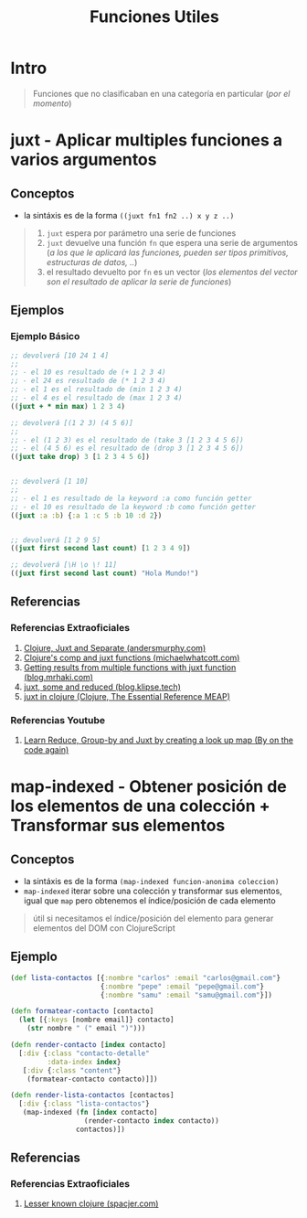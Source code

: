 #+TITLE: Funciones Utiles
* Intro
  #+BEGIN_QUOTE
  Funciones que no clasificaban en una categoría en particular (/por el momento/)
  #+END_QUOTE
* juxt - Aplicar multiples funciones a varios argumentos
** Conceptos
   - la sintáxis es de la forma ~((juxt fn1 fn2 ..) x y z ..)~

   #+BEGIN_QUOTE
   1) ~juxt~ espera por parámetro una serie de funciones
   2) ~juxt~ devuelve una función ~fn~ que espera una serie de argumentos
      (/a los que le aplicará las funciones, pueden ser tipos primitivos, estructuras de datos, ../)
   3) el resultado devuelto por ~fn~ es un vector
      (/los elementos del vector son el resultado de aplicar la serie de funciones/)
   #+END_QUOTE
** Ejemplos
*** Ejemplo Básico
    #+BEGIN_SRC clojure
      ;; devolverá [10 24 1 4]
      ;;
      ;; - el 10 es resultado de (+ 1 2 3 4)
      ;; - el 24 es resultado de (* 1 2 3 4)
      ;; - el 1 es el resultado de (min 1 2 3 4)
      ;; - el 4 es el resultado de (max 1 2 3 4)
      ((juxt + * min max) 1 2 3 4)

      ;; devolverá [(1 2 3) (4 5 6)]
      ;;
      ;; - el (1 2 3) es el resultado de (take 3 [1 2 3 4 5 6])
      ;; - el (4 5 6) es el resultado de (drop 3 [1 2 3 4 5 6])
      ((juxt take drop) 3 [1 2 3 4 5 6])


      ;; devolverá [1 10]
      ;;
      ;; - el 1 es resultado de la keyword :a como función getter
      ;; - el 10 es resultado de la keyword :b como función getter
      ((juxt :a :b) {:a 1 :c 5 :b 10 :d 2})


      ;; devolverá [1 2 9 5]
      ((juxt first second last count) [1 2 3 4 9])

      ;; devolverá [\H \o \! 11]
      ((juxt first second last count) "Hola Mundo!")
    #+END_SRC
** Referencias
*** Referencias Extraoficiales
    1. [[https://andersmurphy.com/2018/11/18/clojure-juxt-and-separate.html][Clojure, Juxt and Separate (andersmurphy.com)]]
    2. [[https://michaelwhatcott.com/comp-and-juxt/][Clojure's comp and juxt functions (michaelwhatcott.com)]]
    3. [[https://blog.mrhaki.com/2020/04/clojure-goodness-getting-results-from.html][Getting results from multiple functions with juxt function (blog.mrhaki.com)]]
    4. [[https://blog.klipse.tech/clojure/2017/04/22/clojure-juxt-some-reduced.html][juxt, some and reduced (blog.klipse.tech)]]
    5. [[https://livebook.manning.com/concept/clojure/juxt][juxt in clojure (Clojure, The Essential Reference MEAP)]]
*** Referencias Youtube
    1. [[https://www.youtube.com/watch?v=n0BTsKVs1Lw][Learn Reduce, Group-by and Juxt by creating a look up map (By on the code again)]]
* map-indexed - Obtener posición de los elementos de una colección + Transformar sus elementos
** Conceptos
   - la sintáxis es de la forma ~(map-indexed funcion-anonima coleccion)~
   - ~map-indexed~ iterar sobre una colección y transformar sus elementos, igual que ~map~ pero obtenemos el índice/posición de cada elemento

   #+BEGIN_QUOTE
   útil si necesitamos el índice/posición del elemento
   para generar elementos del DOM con ClojureScript
   #+END_QUOTE
** Ejemplo
   #+BEGIN_SRC clojure
     (def lista-contactos [{:nombre "carlos" :email "carlos@gmail.com"}
                           {:nombre "pepe" :email "pepe@gmail.com"}
                           {:nombre "samu" :email "samu@gmail.com"}])

     (defn formatear-contacto [contacto]
       (let [{:keys [nombre email]} contacto]
         (str nombre " (" email ")")))

     (defn render-contacto [index contacto]
       [:div {:class "contacto-detalle"
              :data-index index}
        [:div {:class "content"}
         (formatear-contacto contacto)]])

     (defn render-lista-contactos [contactos]
       [:div {:class "lista-contactos"}
        (map-indexed (fn [index contacto]
                       (render-contacto index contacto))
                     contactos)])
   #+END_SRC
** Referencias
*** Referencias Extraoficiales
    1. [[https://www.spacjer.com/blog/2015/11/24/lesser-known-clojure-keep-and-keep-indexed-functions/][Lesser known clojure (spacjer.com)]]


